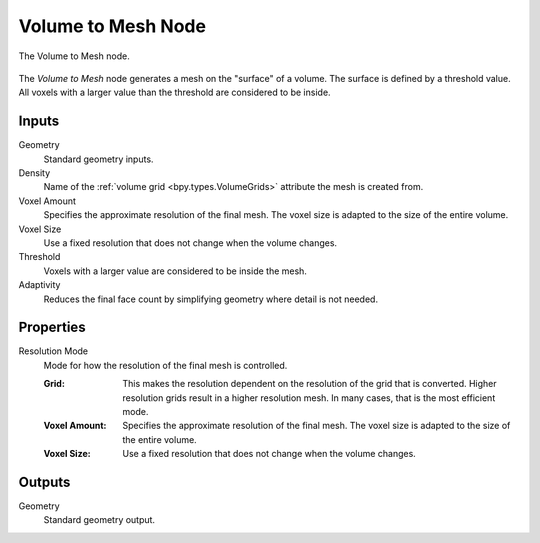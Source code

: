 .. index:: Geometry Nodes: Volume to Mesh
.. _bpy.types.GeometryNodeVolumeToMesh:

*******************
Volume to Mesh Node
*******************

.. figure:: /images/modeling_geometry-nodes_volume_volume-to-mesh_node.png
   :align: center

   The Volume to Mesh node.

The *Volume to Mesh* node generates a mesh on the "surface" of a volume.
The surface is defined by a threshold value.
All voxels with a larger value than the threshold are considered to be inside.


Inputs
======

Geometry
   Standard geometry inputs.

Density
   Name of the :ref:`volume grid <bpy.types.VolumeGrids>` attribute the mesh is created from.

Voxel Amount
   Specifies the approximate resolution of the final mesh.
   The voxel size is adapted to the size of the entire volume.

Voxel Size
   Use a fixed resolution that does not change when the volume changes.

Threshold
   Voxels with a larger value are considered to be inside the mesh.

Adaptivity
   Reduces the final face count by simplifying geometry where detail is not needed.


Properties
==========

Resolution Mode
   Mode for how the resolution of the final mesh is controlled.

   :Grid:
      This makes the resolution dependent on the resolution of the grid that is converted.
      Higher resolution grids result in a higher resolution mesh.
      In many cases, that is the most efficient mode.
   :Voxel Amount:
      Specifies the approximate resolution of the final mesh.
      The voxel size is adapted to the size of the entire volume.
   :Voxel Size:
      Use a fixed resolution that does not change when the volume changes.


Outputs
=======

Geometry
   Standard geometry output.
